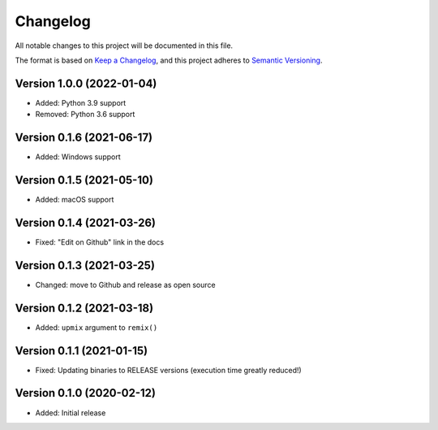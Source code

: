 Changelog
=========

All notable changes to this project will be documented in this file.

The format is based on `Keep a Changelog`_,
and this project adheres to `Semantic Versioning`_.


Version 1.0.0 (2022-01-04)
--------------------------

* Added: Python 3.9 support
* Removed: Python 3.6 support


Version 0.1.6 (2021-06-17)
--------------------------

* Added: Windows support


Version 0.1.5 (2021-05-10)
--------------------------

* Added: macOS support


Version 0.1.4 (2021-03-26)
--------------------------

* Fixed: "Edit on Github" link in the docs


Version 0.1.3 (2021-03-25)
--------------------------

* Changed: move to Github and release as open source


Version 0.1.2 (2021-03-18)
--------------------------

* Added: ``upmix`` argument to ``remix()``


Version 0.1.1 (2021-01-15)
--------------------------

* Fixed: Updating binaries to RELEASE versions (execution time greatly reduced!)


Version 0.1.0 (2020-02-12)
--------------------------

* Added: Initial release


.. _Keep a Changelog: https://keepachangelog.com/en/1.0.0/
.. _Semantic Versioning: https://semver.org/spec/v2.0.0.html
